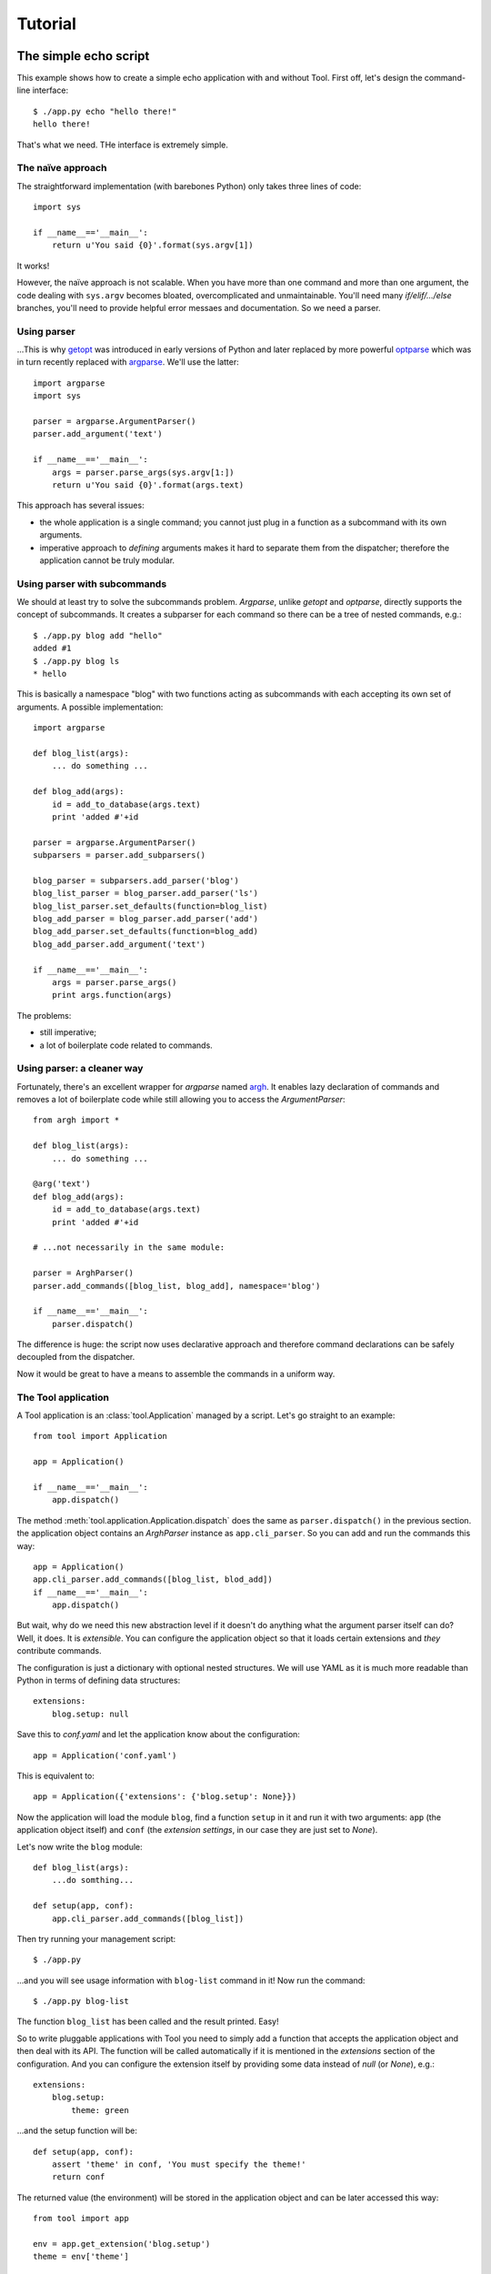 Tutorial
========

The simple echo script
----------------------

This example shows how to create a simple echo application with and without
Tool. First off, let's design the command-line interface::

    $ ./app.py echo "hello there!"
    hello there!

That's what we need. THe interface is extremely simple.

The naïve approach
~~~~~~~~~~~~~~~~~~

The straightforward implementation (with barebones Python) only takes three
lines of code::

    import sys

    if __name__=='__main__':
        return u'You said {0}'.format(sys.argv[1])

It works!

However, the naïve approach is not scalable. When you have more than one
command and more than one argument, the code dealing with ``sys.argv`` becomes
bloated, overcomplicated and unmaintainable. You'll need many
`if/elif/.../else` branches, you'll need to provide helpful error messaes and
documentation. So we need a parser.

Using parser
~~~~~~~~~~~~

...This is why getopt_ was introduced in early versions of Python and later
replaced by more powerful optparse_ which was in turn recently replaced with
argparse_. We'll use the latter::

    import argparse
    import sys

    parser = argparse.ArgumentParser()
    parser.add_argument('text')

    if __name__=='__main__':
        args = parser.parse_args(sys.argv[1:])
        return u'You said {0}'.format(args.text)

This approach has several issues:

* the whole application is a single command; you cannot just plug in a
  function as a subcommand with its own arguments.
* imperative approach to *defining* arguments makes it hard to separate them
  from the dispatcher; therefore the application cannot be truly modular.

.. _getopt: http://docs.python.org/library/getopt.html
.. _optparse: http://docs.python.org/library/optparse.html
.. _argparse: http://docs.python.org/library/argparse.html

Using parser with subcommands
~~~~~~~~~~~~~~~~~~~~~~~~~~~~~

We should at least try to solve the subcommands problem. `Argparse`, unlike
`getopt` and `optparse`, directly supports the concept of subcommands. It
creates a subparser for each command so there can be a tree of nested commands,
e.g.::

    $ ./app.py blog add "hello"
    added #1
    $ ./app.py blog ls
    * hello

This is basically a namespace "blog" with two functions acting as subcommands
with each accepting its own set of arguments. A possible implementation::

    import argparse

    def blog_list(args):
        ... do something ...

    def blog_add(args):
        id = add_to_database(args.text)
        print 'added #'+id

    parser = argparse.ArgumentParser()
    subparsers = parser.add_subparsers()

    blog_parser = subparsers.add_parser('blog')
    blog_list_parser = blog_parser.add_parser('ls')
    blog_list_parser.set_defaults(function=blog_list)
    blog_add_parser = blog_parser.add_parser('add')
    blog_add_parser.set_defaults(function=blog_add)
    blog_add_parser.add_argument('text')

    if __name__=='__main__':
        args = parser.parse_args()
        print args.function(args)

The problems:

* still imperative;
* a lot of boilerplate code related to commands.

Using parser: a cleaner way
~~~~~~~~~~~~~~~~~~~~~~~~~~~

Fortunately, there's an excellent wrapper for `argparse` named argh_. It
enables lazy declaration of commands and removes a lot of boilerplate code
while still allowing you to access the `ArgumentParser`::

    from argh import *

    def blog_list(args):
        ... do something ...

    @arg('text')
    def blog_add(args):
        id = add_to_database(args.text)
        print 'added #'+id

    # ...not necessarily in the same module:

    parser = ArghParser()
    parser.add_commands([blog_list, blog_add], namespace='blog')

    if __name__=='__main__':
        parser.dispatch()

The difference is huge: the script now uses declarative approach and therefore
command declarations can be safely decoupled from the dispatcher.

Now it would be great to have a means to assemble the commands in a uniform
way.

.. _argh: http://pypi.python.org/pypi/argh

The Tool application
~~~~~~~~~~~~~~~~~~~~

A Tool application is an :class:`tool.Application` managed by a script. Let's
go straight to an example::

    from tool import Application

    app = Application()

    if __name__=='__main__':
        app.dispatch()

The method :meth:`tool.application.Application.dispatch` does the same as
``parser.dispatch()`` in the previous section. the application object contains
an `ArghParser` instance as ``app.cli_parser``. So you can add and run the
commands this way::

    app = Application()
    app.cli_parser.add_commands([blog_list, blod_add])
    if __name__=='__main__':
        app.dispatch()

But wait, why do we need this new abstraction level if it doesn't do anything
what the argument parser itself can do? Well, it does. It is *extensible*. You
can configure the application object so that it loads certain extensions and
*they* contribute commands.

The configuration is just a dictionary with optional nested structures. We will
use YAML as it is much more readable than Python in terms of defining data
structures::

    extensions:
        blog.setup: null

Save this to `conf.yaml` and let the application know about the configuration::

    app = Application('conf.yaml')

This is equivalent to::

    app = Application({'extensions': {'blog.setup': None}})

Now the application will load the module ``blog``, find a function ``setup`` in
it and run it with two arguments: ``app`` (the application object itself) and
``conf`` (the *extension settings*, in our case they are just set to `None`).

Let's now write the ``blog`` module::

    def blog_list(args):
        ...do somthing...

    def setup(app, conf):
        app.cli_parser.add_commands([blog_list])

Then try running your management script::

    $ ./app.py

...and you will see usage information with ``blog-list`` command in it! Now run
the command::

    $ ./app.py blog-list

The function ``blog_list`` has been called and the result printed. Easy!

So to write pluggable applications with Tool you need to simply add a function
that accepts the application object and then deal with its API. The function
will be called automatically if it is mentioned in the `extensions` section of
the configuration. And you can configure the extension itself by providing some
data instead of `null` (or `None`), e.g.::

    extensions:
        blog.setup:
            theme: green

...and the setup function will be::

    def setup(app, conf):
        assert 'theme' in conf, 'You must specify the theme!'
        return conf

The returned value (the environment) will be stored in the application object
and can be later accessed this way::

    from tool import app

    env = app.get_extension('blog.setup')
    theme = env['theme']

Why not just ``get_extension('blog')``? Because a single extension can provide
multiple configuration functions (or even classes) for different usage
patterns. If you want a single name for all such functions if your extension or
even across multiple extensions (to make them swappable) you can use the
"feature" concept::

    def setup_cli(app):
        pass
    setup_cli.features = 'blog'

    def setup_web(app):
        pass
    setup_web.features = 'blog'

Or with some syntax sugar::

    from tool.plugins import features

    @features('blog')
    def setup_cli(app):
        pass

    @features('blog')
    def setup_web(app):
        pass

Note that `setup_cli` and `setup_web` are mutually exclusive as they implement
the same feature. A third, mixed CLI/web function can be introduced to offer
both interfaces. Of course the web interface will have more dependencies that
the CLI one, so you can make sure that they are also configured::

    from tool.plugins import requires

    @requires('sqlobject.setup', 'werkzeug_routing.setup')
    def setup_web(app):
        pass

The ORM and routing extensions also can be swappable (e.g. Autumn, SQLAlchemy
or Storm may be used instead of SQLObject), so it is safer to reference them by
feature name::

    @requires('{orm}', '{routing}')
    def setup_web(app):
        pass

The application will gather feature names from all configured extensions and
resolve them to actual paths to the configuring functions.

.. note::
    
    The same API cannot be guaranteed across extensions that implement the same
    feature. This is a problem yet to be resolved so the "feature" concept may
    be changed in the future.

Blog
----

Having understood the basics, let's try something practical.

A blog requires some database and a means to expose the records via web
interface. 

.. note::

    TODO.
